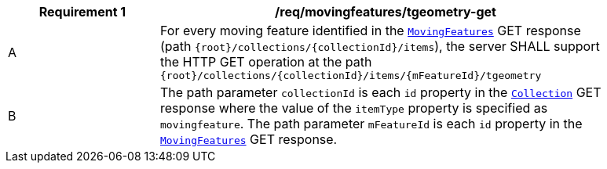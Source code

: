 [[req_mf-tgeometry-op-get]]
[width="90%",cols="2,6a",options="header"]
|===
^|*Requirement {counter:req-id}* |*/req/movingfeatures/tgeometry-get*
^|A |For every moving feature identified in the <<resource-mfeatures-section,`MovingFeatures`>> GET response (path `+{root}+/collections/+{collectionId}+/items`), the server SHALL support the HTTP GET operation at the path `+{root}+/collections/+{collectionId}+/items/+{mFeatureId}+/tgeometry`
^|B |The path parameter `collectionId` is each `id` property in the <<resource-collection-section,`Collection`>> GET response where the value of the `itemType` property is specified as `movingfeature`. The path parameter `mFeatureId` is each `id` property in the <<resource-mfeatures-section,`MovingFeatures`>> GET response.
|===